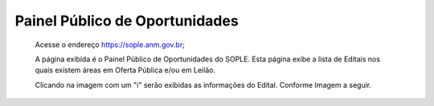 Painel Público de Oportunidades
=============================================

  Acesse o endereço https://sople.anm.gov.br; 
  
  A página exibida é o Painel Público de Oportunidades do SOPLE. 
  Esta página exibe a lista de Editais nos quais existem áreas 
  em Oferta Pública e/ou em Leilão. 

  Clicando na imagem com um "i" serão exibidas as informações do Edital.  
  Conforme Imagem a seguir.
  
.. image:: ../imagens/4.1PortalPublicodeOportunidades1.png